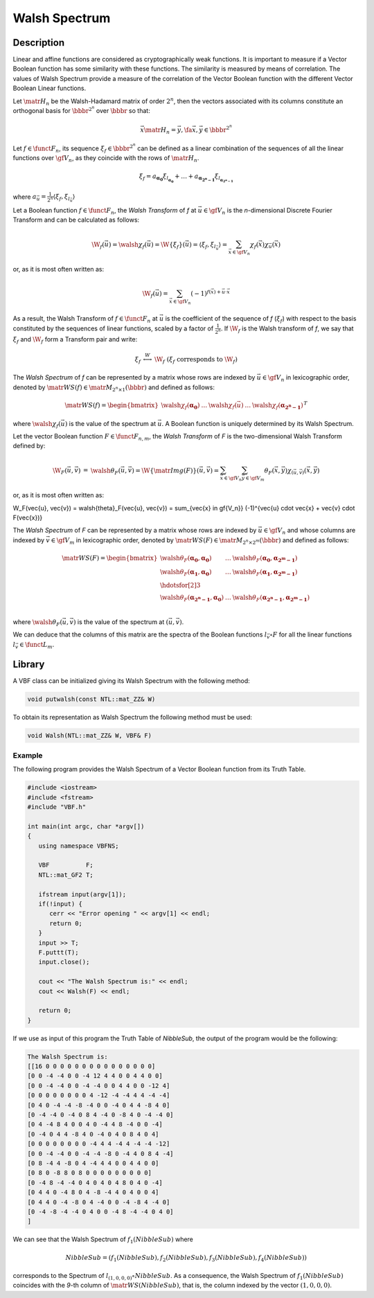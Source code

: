 **************
Walsh Spectrum
**************

Description
===========

Linear and affine functions are considered as cryptographically weak functions. It is important to measure if a Vector Boolean function has some similarity with these functions. The similarity is measured by means of correlation. The values of Walsh Spectrum provide a measure of the correlation of the Vector Boolean function with the different Vector Boolean Linear functions. 

Let :math:`\matr{H_n}` be the Walsh-Hadamard matrix of order :math:`2^n`, then the vectors associated with its columns constitute an orthogonal basis for :math:`\bbbr^{2^n}` over :math:`\bbbr` so that:

.. math::

	\vec{x} \matr{H_n} = \vec{y} , \fa \vec{x}, \vec{y} \in 	\bbbr^{2^n} 

Let :math:`f \in \funct{F}_n`, its sequence :math:`\xi_f \in \bbbr^{2^n}` can be defined as a linear combination of the sequences of all the linear functions over :math:`\gf{V_n}`, as they coincide with the rows of :math:`\matr{H_n}`.

.. math::

	\xi_f = a_{\boldsymbol{\alpha_{0}}} \xi_{l_{\boldsymbol	{\alpha_{0}}}} + \dots + a_{\boldsymbol{\alpha_{2^n-1}}} 	\xi_{l_{\boldsymbol{\alpha_{2^n-1}}}}  

where :math:`a_{\vec{u}} = \frac{1}{2^n} \left\langle \xi_f, \xi_{l_{\vec{u}}} \right\rangle`

Let a Boolean function :math:`f \in \funct{F}_n`, the *Walsh Transform* of *f* at :math:`\vec{u} \in \gf{V_n}` is the *n*-dimensional Discrete Fourier Transform and can be calculated as follows:

.. math::

	\W_f(\vec{u}) = \walsh{\chi}_f(\vec{u}) = \W\{ \xi_f \}	(\vec{u}) = \left\langle \xi_f, \xi_{l_{\vec{u}}} \right	\rangle = \sum_{\vec{x} \in \gf{V_n}} \chi_f(\vec{x}) 	\chi_{\vec{u}}(\vec{x}) 

or, as it is most often written as:

.. math::

	\W_f(\vec{u}) = \sum_{\vec{x} \in \gf{V_n}} (-1)^{f(\vec	{x}) + \vec{u} \cdot \vec{x}} 

As a result, the Walsh Transform of :math:`f \in \funct{F}_n` at :math:`\vec{u}` is the coefficient of the sequence of *f* (:math:`\xi_f`) with respect to the basis constituted by the sequences of linear functions, scaled by a factor of :math:`\frac{1}{2^n}`. If :math:`\W_f` is the Walsh transform of *f*, we say that :math:`\xi_f` and :math:`\W_f` form a Transform pair and write:

.. math::

	\begin{array}{rcl}
    	\xi_f&\stackrel{W}{\longleftrightarrow}&\W_f \ \ ( \xi_f \mbox{ corresponds to } \W_f ) 
	\end{array}

The *Walsh Spectrum* of *f* can be represented by a matrix whose rows are indexed by :math:`\vec{u} \in \gf{V_n}` in lexicographic order, denoted by :math:`\matr{WS}(f) \in \matr{M}_{2^n \times 1}(\bbbr)` and defined as follows:

.. math::

    \matr{WS}(f) = \begin{bmatrix} \walsh{\chi}_f(\boldsymbol	{\alpha_0})&\dots&\walsh{\chi}_f(\vec{u})&\dots&\walsh	{\chi}_f(\boldsymbol{\alpha_{2^n-1}}) \end{bmatrix}^{T} 

where :math:`\walsh{\chi}_f(\vec{u})` is the value of the spectrum at :math:`\vec{u}`. A Boolean function is uniquely determined by its Walsh Spectrum.

Let the vector Boolean function :math:`F \in \funct{F}_{n,m}`, the *Walsh Transform* of *F* is the two-dimensional Walsh Transform defined by:

.. math::

  \begin{array}{rcl}
  \W_F(\vec{u}, \vec{v}) &=& \walsh{\theta}_F(\vec{u}, \vec{v}) = \W\{ \matr{Img(F)} \}(\vec{u}, \vec{v}) = \sum_{\vec{x} \in \gf{V_n}} \sum_{\vec{y} \in \gf{V_m}} \theta_F(\vec{x},\vec{y}) \chi_{(\vec{u},\vec{v})}(\vec{x},\vec{y})
  \end{array} 

or, as it is most often written as:

.. math::

\W_F(\vec{u}, \vec{v}) = \walsh{\theta}_F(\vec{u}, \vec{v}) = \sum_{\vec{x} \in \gf{V_n}} (-1)^{\vec{u} \cdot \vec{x} + \vec{v} \cdot F(\vec{x})} 

The *Walsh Spectrum* of *F* can be represented by a matrix whose rows are indexed by :math:`\vec{u} \in \gf{V_n}` and whose columns are indexed by :math:`\vec{v} \in \gf{V_m}` in lexicographic order, denoted by :math:`\matr{WS}(F) \in \matr{M}_{2^n \times 2^m}(\bbbr)` and defined as follows:

.. math::

  \matr{WS}(F) = \begin{bmatrix} \walsh{\theta}_F(\boldsymbol{\alpha_0},\boldsymbol{\alpha_0})&\dots&\walsh{\theta}_F(\boldsymbol{\alpha_0},\boldsymbol{\alpha_{2^m-1}}) \\
  \walsh{\theta}_F(\boldsymbol{\alpha_1},\boldsymbol{\alpha_0})&\dots&\walsh{\theta}_F(\boldsymbol{\alpha_1},\boldsymbol{\alpha_{2^m-1}}) \\
  \hdotsfor[2]{3}\\
  \walsh{\theta}_F(\boldsymbol{\alpha_{2^n-1}},\boldsymbol{\alpha_0})&\dots&\walsh{\theta}_F(\boldsymbol{\alpha_{2^n-1}},\boldsymbol{\alpha_{2^m-1}}) \\
  \end{bmatrix} 

where :math:`\walsh{\theta}_F(\vec{u},\vec{v})` is the value of the spectrum at :math:`(\vec{u},\vec{v})`.

We can deduce that the columns of this matrix are the spectra of the Boolean functions :math:`l_{\vec{v}} \circ F` for all the linear functions :math:`l_{\vec{v}} \in \funct{L}_m`.

Library
=======

A VBF class can be initialized giving its Walsh Spectrum with the following method:

.. code-block:: c

	void putwalsh(const NTL::mat_ZZ& W)

To obtain its representation as Walsh Spectrum the following method must be used:

.. code-block:: c

	void Walsh(NTL::mat_ZZ& W, VBF& F)

Example
-------

The following program provides the Walsh Spectrum of a Vector Boolean function from its Truth Table.

.. code-block:: c

  #include <iostream>
  #include <fstream>
  #include "VBF.h"

  int main(int argc, char *argv[])
  {
     using namespace VBFNS;

     VBF          F;
     NTL::mat_GF2 T;

     ifstream input(argv[1]);
     if(!input) {
        cerr << "Error opening " << argv[1] << endl;
        return 0;
     }
     input >> T;
     F.puttt(T);
     input.close();

     cout << "The Walsh Spectrum is:" << endl;
     cout << Walsh(F) << endl;

     return 0;
  }

If we use as input of this program the Truth Table of *NibbleSub*, the output of the program would be the following:

.. code-block:: console

  The Walsh Spectrum is:
  [[16 0 0 0 0 0 0 0 0 0 0 0 0 0 0 0]
  [0 0 -4 -4 0 0 -4 12 4 4 0 0 4 4 0 0]
  [0 0 -4 -4 0 0 -4 -4 0 0 4 4 0 0 -12 4]
  [0 0 0 0 0 0 0 0 4 -12 -4 -4 4 4 -4 -4]
  [0 4 0 -4 -4 -8 -4 0 0 -4 0 4 4 -8 4 0]
  [0 -4 -4 0 -4 0 8 4 -4 0 -8 4 0 -4 -4 0]
  [0 4 -4 8 4 0 0 4 0 -4 4 8 -4 0 0 -4]
  [0 -4 0 4 4 -8 4 0 -4 0 4 0 8 4 0 4]
  [0 0 0 0 0 0 0 0 -4 4 4 -4 4 -4 -4 -12]
  [0 0 -4 -4 0 0 -4 -4 -8 0 -4 4 0 8 4 -4]
  [0 8 -4 4 -8 0 4 -4 4 4 0 0 4 4 0 0]
  [0 8 0 -8 8 0 8 0 0 0 0 0 0 0 0 0]
  [0 -4 8 -4 -4 0 4 0 4 0 4 8 0 4 0 -4]
  [0 4 4 0 -4 8 0 4 -8 -4 4 0 4 0 0 4]
  [0 4 4 0 -4 -8 0 4 -4 0 0 -4 -8 4 -4 0]
  [0 -4 -8 -4 -4 0 4 0 0 -4 8 -4 -4 0 4 0]
  ]

We can see that the Walsh Spectrum of :math:`f_1(NibbleSub)` where 

.. math::

  NibbleSub=(f_1(NibbleSub),f_2(NibbleSub),f_3(NibbleSub),f_4(NibbleSub))

corresponds to the Spectrum of :math:`l_{(1,0,0,0)} \circ NibbleSub`. As a consequence, the Walsh Spectrum of :math:`f_1(NibbleSub)` coincides with the *9*-th column of :math:`\matr{WS}(NibbleSub)`, that is, the column indexed by the vector :math:`(1,0,0,0)`.